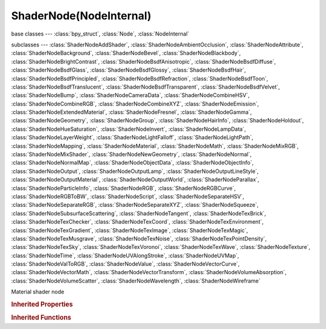 ShaderNode(NodeInternal)
========================

.. module:: bpy.types

base classes --- :class:`bpy_struct`, :class:`Node`, :class:`NodeInternal`

subclasses --- 
:class:`ShaderNodeAddShader`, :class:`ShaderNodeAmbientOcclusion`, :class:`ShaderNodeAttribute`, :class:`ShaderNodeBackground`, :class:`ShaderNodeBevel`, :class:`ShaderNodeBlackbody`, :class:`ShaderNodeBrightContrast`, :class:`ShaderNodeBsdfAnisotropic`, :class:`ShaderNodeBsdfDiffuse`, :class:`ShaderNodeBsdfGlass`, :class:`ShaderNodeBsdfGlossy`, :class:`ShaderNodeBsdfHair`, :class:`ShaderNodeBsdfPrincipled`, :class:`ShaderNodeBsdfRefraction`, :class:`ShaderNodeBsdfToon`, :class:`ShaderNodeBsdfTranslucent`, :class:`ShaderNodeBsdfTransparent`, :class:`ShaderNodeBsdfVelvet`, :class:`ShaderNodeBump`, :class:`ShaderNodeCameraData`, :class:`ShaderNodeCombineHSV`, :class:`ShaderNodeCombineRGB`, :class:`ShaderNodeCombineXYZ`, :class:`ShaderNodeEmission`, :class:`ShaderNodeExtendedMaterial`, :class:`ShaderNodeFresnel`, :class:`ShaderNodeGamma`, :class:`ShaderNodeGeometry`, :class:`ShaderNodeGroup`, :class:`ShaderNodeHairInfo`, :class:`ShaderNodeHoldout`, :class:`ShaderNodeHueSaturation`, :class:`ShaderNodeInvert`, :class:`ShaderNodeLampData`, :class:`ShaderNodeLayerWeight`, :class:`ShaderNodeLightFalloff`, :class:`ShaderNodeLightPath`, :class:`ShaderNodeMapping`, :class:`ShaderNodeMaterial`, :class:`ShaderNodeMath`, :class:`ShaderNodeMixRGB`, :class:`ShaderNodeMixShader`, :class:`ShaderNodeNewGeometry`, :class:`ShaderNodeNormal`, :class:`ShaderNodeNormalMap`, :class:`ShaderNodeObjectData`, :class:`ShaderNodeObjectInfo`, :class:`ShaderNodeOutput`, :class:`ShaderNodeOutputLamp`, :class:`ShaderNodeOutputLineStyle`, :class:`ShaderNodeOutputMaterial`, :class:`ShaderNodeOutputWorld`, :class:`ShaderNodeParallax`, :class:`ShaderNodeParticleInfo`, :class:`ShaderNodeRGB`, :class:`ShaderNodeRGBCurve`, :class:`ShaderNodeRGBToBW`, :class:`ShaderNodeScript`, :class:`ShaderNodeSeparateHSV`, :class:`ShaderNodeSeparateRGB`, :class:`ShaderNodeSeparateXYZ`, :class:`ShaderNodeSqueeze`, :class:`ShaderNodeSubsurfaceScattering`, :class:`ShaderNodeTangent`, :class:`ShaderNodeTexBrick`, :class:`ShaderNodeTexChecker`, :class:`ShaderNodeTexCoord`, :class:`ShaderNodeTexEnvironment`, :class:`ShaderNodeTexGradient`, :class:`ShaderNodeTexImage`, :class:`ShaderNodeTexMagic`, :class:`ShaderNodeTexMusgrave`, :class:`ShaderNodeTexNoise`, :class:`ShaderNodeTexPointDensity`, :class:`ShaderNodeTexSky`, :class:`ShaderNodeTexVoronoi`, :class:`ShaderNodeTexWave`, :class:`ShaderNodeTexture`, :class:`ShaderNodeTime`, :class:`ShaderNodeUVAlongStroke`, :class:`ShaderNodeUVMap`, :class:`ShaderNodeValToRGB`, :class:`ShaderNodeValue`, :class:`ShaderNodeVectorCurve`, :class:`ShaderNodeVectorMath`, :class:`ShaderNodeVectorTransform`, :class:`ShaderNodeVolumeAbsorption`, :class:`ShaderNodeVolumeScatter`, :class:`ShaderNodeWavelength`, :class:`ShaderNodeWireframe`

.. class:: ShaderNode(NodeInternal)

   Material shader node

   .. classmethod:: bl_rna_get_subclass(id, default=None)
   
      :arg id: The RNA type identifier.
      :type id: string
      :return: The RNA type or default when not found.
      :rtype: :class:`bpy.types.Struct` subclass


   .. classmethod:: bl_rna_get_subclass_py(id, default=None)
   
      :arg id: The RNA type identifier.
      :type id: string
      :return: The class or default when not found.
      :rtype: type


.. rubric:: Inherited Properties

.. hlist::
   :columns: 2

   * :class:`bpy_struct.id_data`
   * :class:`Node.type`
   * :class:`Node.location`
   * :class:`Node.width`
   * :class:`Node.width_hidden`
   * :class:`Node.height`
   * :class:`Node.dimensions`
   * :class:`Node.name`
   * :class:`Node.label`
   * :class:`Node.inputs`
   * :class:`Node.outputs`
   * :class:`Node.internal_links`
   * :class:`Node.parent`
   * :class:`Node.use_custom_color`
   * :class:`Node.color`
   * :class:`Node.select`
   * :class:`Node.show_options`
   * :class:`Node.show_preview`
   * :class:`Node.hide`
   * :class:`Node.mute`
   * :class:`Node.show_texture`
   * :class:`Node.shading_compatibility`
   * :class:`Node.bl_idname`
   * :class:`Node.bl_label`
   * :class:`Node.bl_description`
   * :class:`Node.bl_icon`
   * :class:`Node.bl_static_type`
   * :class:`Node.bl_width_default`
   * :class:`Node.bl_width_min`
   * :class:`Node.bl_width_max`
   * :class:`Node.bl_height_default`
   * :class:`Node.bl_height_min`
   * :class:`Node.bl_height_max`

.. rubric:: Inherited Functions

.. hlist::
   :columns: 2

   * :class:`bpy_struct.as_pointer`
   * :class:`bpy_struct.driver_add`
   * :class:`bpy_struct.driver_remove`
   * :class:`bpy_struct.get`
   * :class:`bpy_struct.is_property_hidden`
   * :class:`bpy_struct.is_property_readonly`
   * :class:`bpy_struct.is_property_set`
   * :class:`bpy_struct.items`
   * :class:`bpy_struct.keyframe_delete`
   * :class:`bpy_struct.keyframe_insert`
   * :class:`bpy_struct.keys`
   * :class:`bpy_struct.path_from_id`
   * :class:`bpy_struct.path_resolve`
   * :class:`bpy_struct.property_unset`
   * :class:`bpy_struct.type_recast`
   * :class:`bpy_struct.values`
   * :class:`Node.socket_value_update`
   * :class:`Node.is_registered_node_type`
   * :class:`Node.poll`
   * :class:`Node.poll_instance`
   * :class:`Node.update`
   * :class:`Node.insert_link`
   * :class:`Node.init`
   * :class:`Node.copy`
   * :class:`Node.free`
   * :class:`Node.draw_buttons`
   * :class:`Node.draw_buttons_ext`
   * :class:`Node.draw_label`
   * :class:`Node.poll`
   * :class:`NodeInternal.poll`
   * :class:`NodeInternal.poll_instance`
   * :class:`NodeInternal.update`
   * :class:`NodeInternal.draw_buttons`
   * :class:`NodeInternal.draw_buttons_ext`

